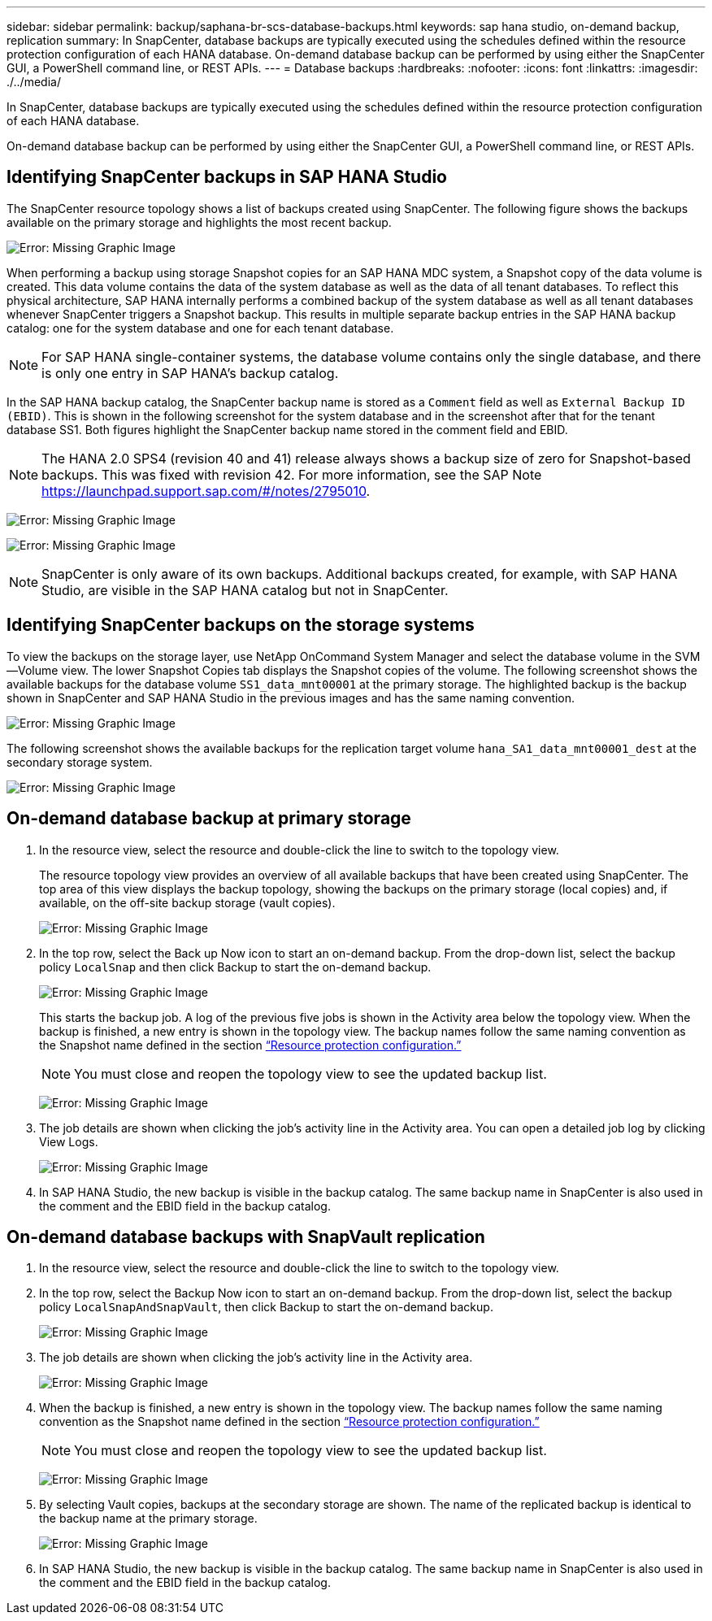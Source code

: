 ---
sidebar: sidebar
permalink: backup/saphana-br-scs-database-backups.html
keywords: sap hana studio, on-demand backup, replication
summary: In SnapCenter, database backups are typically executed using the schedules defined within the resource protection configuration of each HANA database. On-demand database backup can be performed by using either the SnapCenter GUI, a PowerShell command line, or REST APIs.
---
= Database backups
:hardbreaks:
:nofooter:
:icons: font
:linkattrs:
:imagesdir: ./../media/

//
// This file was created with NDAC Version 2.0 (August 17, 2020)
//
// 2022-02-15 15:58:30.906328
//

[.lead]
In SnapCenter, database backups are typically executed using the schedules defined within the resource protection configuration of each HANA database.

On-demand database backup can be performed by using either the SnapCenter GUI, a PowerShell command line, or REST APIs.

== Identifying SnapCenter backups in SAP HANA Studio

The SnapCenter resource topology shows a list of backups created using SnapCenter. The following figure shows the backups available on the primary storage and highlights the most recent backup.

image:saphana-br-scs-image82.png[Error: Missing Graphic Image]

When performing a backup using storage Snapshot copies for an SAP HANA MDC system, a Snapshot copy of the data volume is created. This data volume contains the data of the system database as well as the data of all tenant databases. To reflect this physical architecture, SAP HANA internally performs a combined backup of the system database as well as all tenant databases whenever SnapCenter triggers a Snapshot backup. This results in multiple separate backup entries in the SAP HANA backup catalog: one for the system database and one for each tenant database.

[NOTE]
For SAP HANA single-container systems, the database volume contains only the single database, and there is only one entry in SAP HANA’s backup catalog.

In the SAP HANA backup catalog, the SnapCenter backup name is stored as a `Comment` field as well as `External Backup ID (EBID)`. This is shown in the following screenshot for the system database and in the screenshot after that for the tenant database SS1. Both figures highlight the SnapCenter backup name stored in the comment field and EBID.

[NOTE]
The HANA 2.0 SPS4 (revision 40 and 41) release always shows a backup size of zero for Snapshot-based backups. This was fixed with revision 42. For more information, see the SAP Note https://launchpad.support.sap.com/[https://launchpad.support.sap.com/#/notes/2795010^].

image:saphana-br-scs-image83.png[Error: Missing Graphic Image]

image:saphana-br-scs-image84.png[Error: Missing Graphic Image]

[NOTE]
SnapCenter is only aware of its own backups. Additional backups created, for example, with SAP HANA Studio, are visible in the SAP HANA catalog but not in SnapCenter.

== Identifying SnapCenter backups on the storage systems

To view the backups on the storage layer, use NetApp OnCommand System Manager and select the database volume in the SVM—Volume view. The lower Snapshot Copies tab displays the Snapshot copies of the volume. The following screenshot shows the available backups for the database volume `SS1_data_mnt00001` at the primary storage. The highlighted backup is the backup shown in SnapCenter and SAP HANA Studio in the previous images and has the same naming convention.

image:saphana-br-scs-image85.png[Error: Missing Graphic Image]

The following screenshot shows the available backups for the replication target volume `hana_SA1_data_mnt00001_dest` at the secondary storage system.

image:saphana-br-scs-image86.png[Error: Missing Graphic Image]

== On-demand database backup at primary storage

. In the resource view, select the resource and double-click the line to switch to the topology view.
+
The resource topology view provides an overview of all available backups that have been created using SnapCenter. The top area of this view displays the backup topology, showing the backups on the primary storage (local copies) and, if available, on the off-site backup storage (vault copies).
+
image:saphana-br-scs-image86.5.png[Error: Missing Graphic Image]

. In the top row, select the Back up Now icon to start an on-demand backup. From the drop-down list, select the backup policy `LocalSnap` and then click Backup to start the on-demand backup.
+
image:saphana-br-scs-image87.png[Error: Missing Graphic Image]
+
This starts the backup job. A log of the previous five jobs is shown in the Activity area below the topology view. When the backup is finished, a new entry is shown in the topology view. The backup names follow the same naming convention as the Snapshot name defined in the section link:saphana-br-scs-snapcenter-resource-specific-configuration-for-sap-hana-database-backups.html#resource-protection-configuration[“Resource protection configuration.”]
+
[NOTE]
You must close and reopen the topology view to see the updated backup list.
+
image:saphana-br-scs-image88.png[Error: Missing Graphic Image]

. The job details are shown when clicking the job’s activity line in the Activity area. You can open a detailed job log by clicking View Logs.
+
image:saphana-br-scs-image89.png[Error: Missing Graphic Image]

. In SAP HANA Studio, the new backup is visible in the backup catalog. The same backup name in SnapCenter is also used in the comment and the EBID field in the backup catalog.

== On-demand database backups with SnapVault replication

. In the resource view, select the resource and double-click the line to switch to the topology view.
. In the top row, select the Backup Now icon to start an on-demand backup. From the drop-down list, select the backup policy `LocalSnapAndSnapVault`, then click Backup to start the on-demand backup.
+
image:saphana-br-scs-image90.png[Error: Missing Graphic Image]

. The job details are shown when clicking the job’s activity line in the Activity area.
+
image:saphana-br-scs-image91.png[Error: Missing Graphic Image]

. When the backup is finished, a new entry is shown in the topology view. The backup names follow the same naming convention as the Snapshot name defined in the section link:saphana-br-scs-snapcenter-resource-specific-configuration-for-sap-hana-database-backups.html#resource-protection-configuration[“Resource protection configuration.”]
+
[NOTE]
You must close and reopen the topology view to see the updated backup list.
+
image:saphana-br-scs-image92.png[Error: Missing Graphic Image]

. By selecting Vault copies, backups at the secondary storage are shown. The name of the replicated backup is identical to the backup name at the primary storage.
+
image:saphana-br-scs-image93.png[Error: Missing Graphic Image]

. In SAP HANA Studio, the new backup is visible in the backup catalog. The same backup name in SnapCenter is also used in the comment and the EBID field in the backup catalog.

